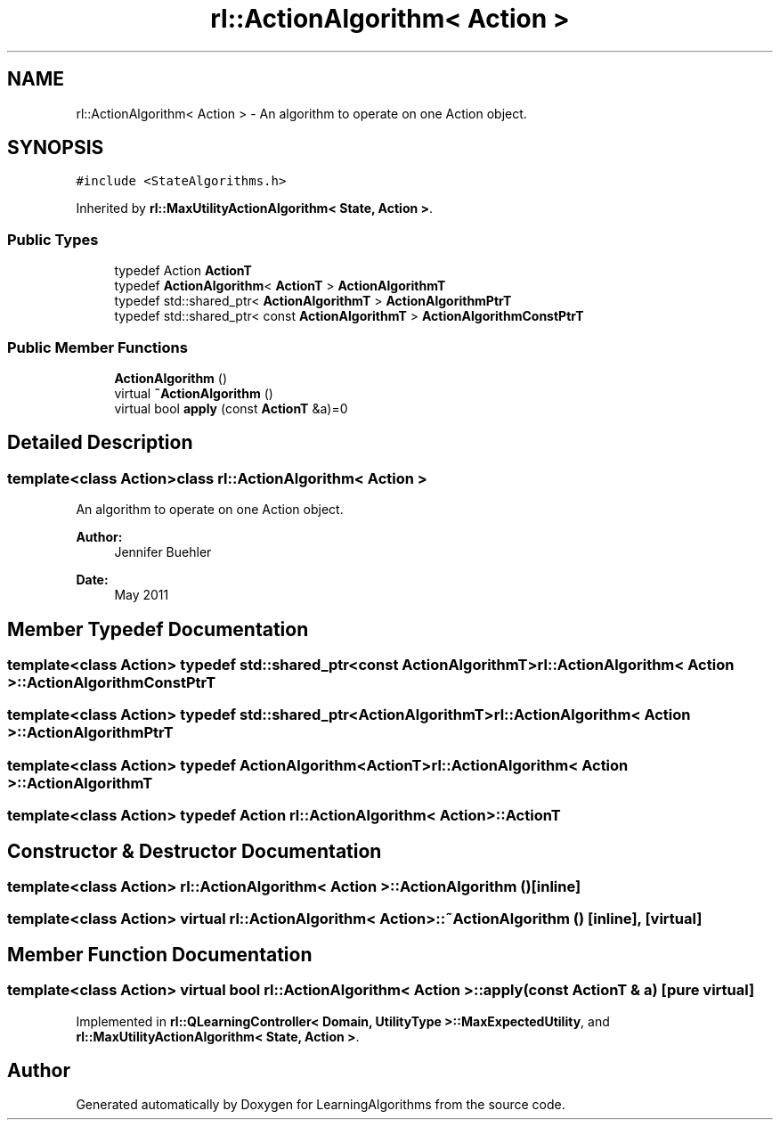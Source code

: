 .TH "rl::ActionAlgorithm< Action >" 3 "Wed Oct 28 2015" "LearningAlgorithms" \" -*- nroff -*-
.ad l
.nh
.SH NAME
rl::ActionAlgorithm< Action > \- An algorithm to operate on one Action object\&.  

.SH SYNOPSIS
.br
.PP
.PP
\fC#include <StateAlgorithms\&.h>\fP
.PP
Inherited by \fBrl::MaxUtilityActionAlgorithm< State, Action >\fP\&.
.SS "Public Types"

.in +1c
.ti -1c
.RI "typedef Action \fBActionT\fP"
.br
.ti -1c
.RI "typedef \fBActionAlgorithm\fP< \fBActionT\fP > \fBActionAlgorithmT\fP"
.br
.ti -1c
.RI "typedef std::shared_ptr< \fBActionAlgorithmT\fP > \fBActionAlgorithmPtrT\fP"
.br
.ti -1c
.RI "typedef std::shared_ptr< const \fBActionAlgorithmT\fP > \fBActionAlgorithmConstPtrT\fP"
.br
.in -1c
.SS "Public Member Functions"

.in +1c
.ti -1c
.RI "\fBActionAlgorithm\fP ()"
.br
.ti -1c
.RI "virtual \fB~ActionAlgorithm\fP ()"
.br
.ti -1c
.RI "virtual bool \fBapply\fP (const \fBActionT\fP &a)=0"
.br
.in -1c
.SH "Detailed Description"
.PP 

.SS "template<class Action>class rl::ActionAlgorithm< Action >"
An algorithm to operate on one Action object\&. 


.PP
\fBAuthor:\fP
.RS 4
Jennifer Buehler 
.RE
.PP
\fBDate:\fP
.RS 4
May 2011 
.RE
.PP

.SH "Member Typedef Documentation"
.PP 
.SS "template<class Action> typedef std::shared_ptr<const \fBActionAlgorithmT\fP> \fBrl::ActionAlgorithm\fP< Action >::\fBActionAlgorithmConstPtrT\fP"

.SS "template<class Action> typedef std::shared_ptr<\fBActionAlgorithmT\fP> \fBrl::ActionAlgorithm\fP< Action >::\fBActionAlgorithmPtrT\fP"

.SS "template<class Action> typedef \fBActionAlgorithm\fP<\fBActionT\fP> \fBrl::ActionAlgorithm\fP< Action >::\fBActionAlgorithmT\fP"

.SS "template<class Action> typedef Action \fBrl::ActionAlgorithm\fP< Action >::\fBActionT\fP"

.SH "Constructor & Destructor Documentation"
.PP 
.SS "template<class Action> \fBrl::ActionAlgorithm\fP< Action >::\fBActionAlgorithm\fP ()\fC [inline]\fP"

.SS "template<class Action> virtual \fBrl::ActionAlgorithm\fP< Action >::~\fBActionAlgorithm\fP ()\fC [inline]\fP, \fC [virtual]\fP"

.SH "Member Function Documentation"
.PP 
.SS "template<class Action> virtual bool \fBrl::ActionAlgorithm\fP< Action >::apply (const \fBActionT\fP & a)\fC [pure virtual]\fP"

.PP
Implemented in \fBrl::QLearningController< Domain, UtilityType >::MaxExpectedUtility\fP, and \fBrl::MaxUtilityActionAlgorithm< State, Action >\fP\&.

.SH "Author"
.PP 
Generated automatically by Doxygen for LearningAlgorithms from the source code\&.
